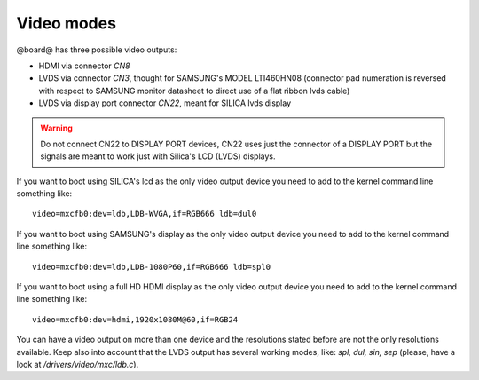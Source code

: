 Video modes
===========

@board@ has three possible video outputs:

* HDMI via connector *CN8*

* LVDS via connector *CN3*, thought for SAMSUNG's MODEL LTI460HN08 (connector pad numeration is reversed with respect to SAMSUNG monitor datasheet to direct use of a flat ribbon lvds cable)

* LVDS via display port connector *CN22*, meant for SILICA lvds display

.. warning::

    Do not connect CN22 to DISPLAY PORT devices, CN22 uses just the connector of a DISPLAY PORT but the signals are meant to work just with Silica's LCD (LVDS) displays.

If you want to boot using SILICA's lcd as the only video output device you need to add to the kernel command line something like:

::

    video=mxcfb0:dev=ldb,LDB-WVGA,if=RGB666 ldb=dul0

If you want to boot using SAMSUNG's display as the only video output device you need to add to the kernel command line something like:

::

    video=mxcfb0:dev=ldb,LDB-1080P60,if=RGB666 ldb=spl0

If you want to boot using a full HD HDMI display as the only video output device you need to add to the kernel command line something like:

::

    video=mxcfb0:dev=hdmi,1920x1080M@60,if=RGB24

You can have a video output on more than one device and the resolutions stated before are not the only resolutions available.
Keep also into account that the LVDS output has several working modes, like: *spl, dul, sin, sep* (please, have a look at */drivers/video/mxc/ldb.c*).
